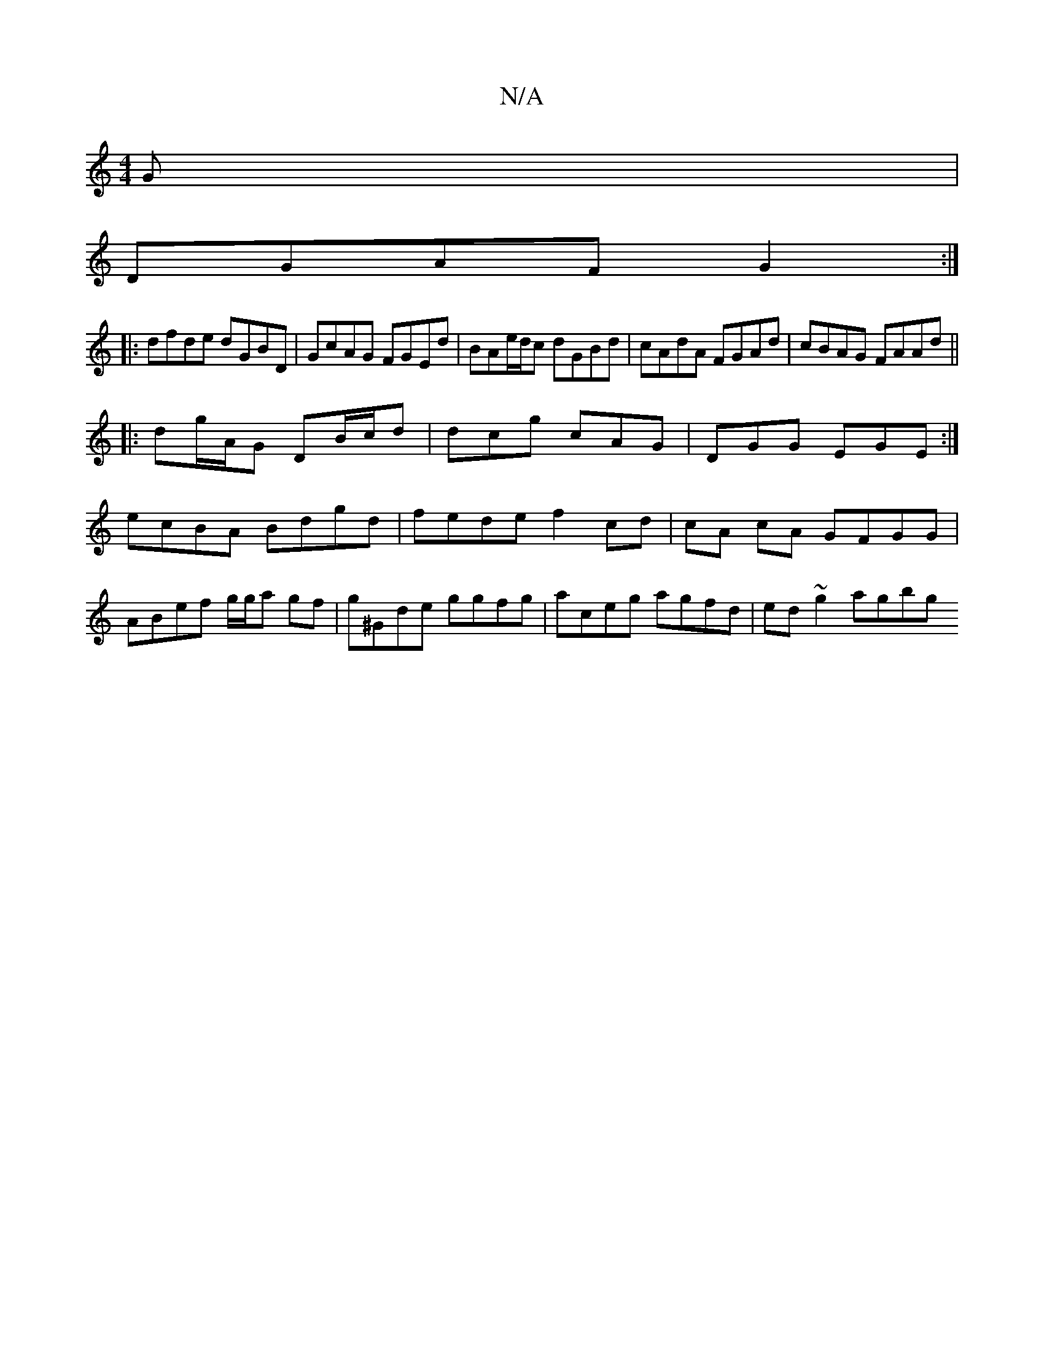 X:1
T:N/A
M:4/4
R:N/A
K:Cmajor
G|
DGAF G2:|
|:dfde dGBD|GcAG FGEd|BAe/d/c dGBd|cAdA FGAd|cBAG FAAd ||
|:dg/A/G DB/c/d | dcg cAG | DGG EGE :|
ecBA Bdgd | fede f2 cd | cA cA GFGG |
ABef g/g/a gf | g^Gde ggfg | aceg agfd | ed~g2 agbg 